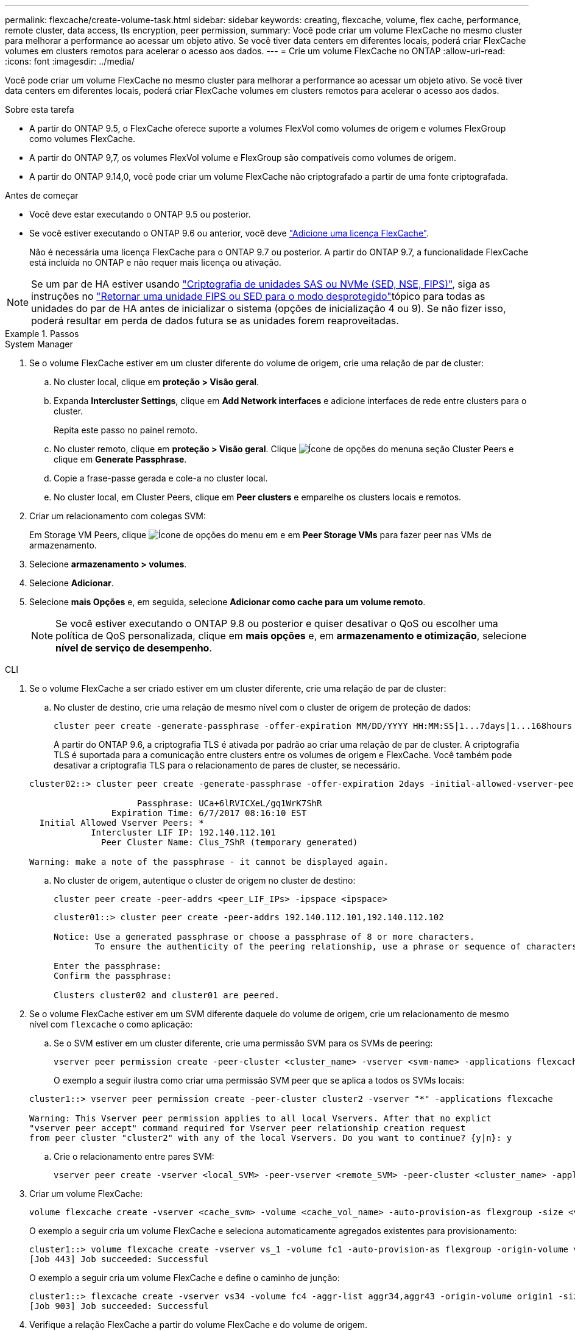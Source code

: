 ---
permalink: flexcache/create-volume-task.html 
sidebar: sidebar 
keywords: creating, flexcache, volume, flex cache, performance, remote cluster, data access, tls encryption, peer permission, 
summary: Você pode criar um volume FlexCache no mesmo cluster para melhorar a performance ao acessar um objeto ativo. Se você tiver data centers em diferentes locais, poderá criar FlexCache volumes em clusters remotos para acelerar o acesso aos dados. 
---
= Crie um volume FlexCache no ONTAP
:allow-uri-read: 
:icons: font
:imagesdir: ../media/


[role="lead"]
Você pode criar um volume FlexCache no mesmo cluster para melhorar a performance ao acessar um objeto ativo. Se você tiver data centers em diferentes locais, poderá criar FlexCache volumes em clusters remotos para acelerar o acesso aos dados.

.Sobre esta tarefa
* A partir do ONTAP 9.5, o FlexCache oferece suporte a volumes FlexVol como volumes de origem e volumes FlexGroup como volumes FlexCache.
* A partir do ONTAP 9,7, os volumes FlexVol volume e FlexGroup são compatíveis como volumes de origem.
* A partir do ONTAP 9.14,0, você pode criar um volume FlexCache não criptografado a partir de uma fonte criptografada.


.Antes de começar
* Você deve estar executando o ONTAP 9.5 ou posterior.
* Se você estiver executando o ONTAP 9.6 ou anterior, você deve link:../system-admin/install-license-task.html["Adicione uma licença FlexCache"].
+
Não é necessária uma licença FlexCache para o ONTAP 9.7 ou posterior. A partir do ONTAP 9.7, a funcionalidade FlexCache está incluída no ONTAP e não requer mais licença ou ativação. 




NOTE: Se um par de HA estiver usando link:https://docs.netapp.com/us-en/ontap/encryption-at-rest/support-storage-encryption-concept.html["Criptografia de unidades SAS ou NVMe (SED, NSE, FIPS)"], siga as instruções no link:https://docs.netapp.com/us-en/ontap/encryption-at-rest/return-seds-unprotected-mode-task.html["Retornar uma unidade FIPS ou SED para o modo desprotegido"]tópico para todas as unidades do par de HA antes de inicializar o sistema (opções de inicialização 4 ou 9). Se não fizer isso, poderá resultar em perda de dados futura se as unidades forem reaproveitadas.

.Passos
[role="tabbed-block"]
====
.System Manager
--
. Se o volume FlexCache estiver em um cluster diferente do volume de origem, crie uma relação de par de cluster:
+
.. No cluster local, clique em *proteção > Visão geral*.
.. Expanda *Intercluster Settings*, clique em *Add Network interfaces* e adicione interfaces de rede entre clusters para o cluster.
+
Repita este passo no painel remoto.

.. No cluster remoto, clique em *proteção > Visão geral*. Clique image:icon_kabob.gif["Ícone de opções do menu"]na seção Cluster Peers e clique em *Generate Passphrase*.
.. Copie a frase-passe gerada e cole-a no cluster local.
.. No cluster local, em Cluster Peers, clique em *Peer clusters* e emparelhe os clusters locais e remotos.


. Criar um relacionamento com colegas SVM:
+
Em Storage VM Peers, clique image:icon_kabob.gif["Ícone de opções do menu"] em e em *Peer Storage VMs* para fazer peer nas VMs de armazenamento.

. Selecione *armazenamento > volumes*.
. Selecione *Adicionar*.
. Selecione *mais Opções* e, em seguida, selecione *Adicionar como cache para um volume remoto*.
+

NOTE: Se você estiver executando o ONTAP 9.8 ou posterior e quiser desativar o QoS ou escolher uma política de QoS personalizada, clique em *mais opções* e, em *armazenamento e otimização*, selecione *nível de serviço de desempenho*.



--
.CLI
--
. Se o volume FlexCache a ser criado estiver em um cluster diferente, crie uma relação de par de cluster:
+
.. No cluster de destino, crie uma relação de mesmo nível com o cluster de origem de proteção de dados:
+
[source, cli]
----
cluster peer create -generate-passphrase -offer-expiration MM/DD/YYYY HH:MM:SS|1...7days|1...168hours -peer-addrs <peer_LIF_IPs> -initial-allowed-vserver-peers <svm_name>,..|* -ipspace <ipspace_name>
----
+
A partir do ONTAP 9.6, a criptografia TLS é ativada por padrão ao criar uma relação de par de cluster. A criptografia TLS é suportada para a comunicação entre clusters entre os volumes de origem e FlexCache. Você também pode desativar a criptografia TLS para o relacionamento de pares de cluster, se necessário.

+
[listing]
----
cluster02::> cluster peer create -generate-passphrase -offer-expiration 2days -initial-allowed-vserver-peers *

                     Passphrase: UCa+6lRVICXeL/gq1WrK7ShR
                Expiration Time: 6/7/2017 08:16:10 EST
  Initial Allowed Vserver Peers: *
            Intercluster LIF IP: 192.140.112.101
              Peer Cluster Name: Clus_7ShR (temporary generated)

Warning: make a note of the passphrase - it cannot be displayed again.
----
.. No cluster de origem, autentique o cluster de origem no cluster de destino:
+
[source, cli]
----
cluster peer create -peer-addrs <peer_LIF_IPs> -ipspace <ipspace>
----
+
[listing]
----
cluster01::> cluster peer create -peer-addrs 192.140.112.101,192.140.112.102

Notice: Use a generated passphrase or choose a passphrase of 8 or more characters.
        To ensure the authenticity of the peering relationship, use a phrase or sequence of characters that would be hard to guess.

Enter the passphrase:
Confirm the passphrase:

Clusters cluster02 and cluster01 are peered.
----


. Se o volume FlexCache estiver em um SVM diferente daquele do volume de origem, crie um relacionamento de mesmo nível com `flexcache` o como aplicação:
+
.. Se o SVM estiver em um cluster diferente, crie uma permissão SVM para os SVMs de peering:
+
[source, cli]
----
vserver peer permission create -peer-cluster <cluster_name> -vserver <svm-name> -applications flexcache
----
+
O exemplo a seguir ilustra como criar uma permissão SVM peer que se aplica a todos os SVMs locais:

+
[listing]
----
cluster1::> vserver peer permission create -peer-cluster cluster2 -vserver "*" -applications flexcache

Warning: This Vserver peer permission applies to all local Vservers. After that no explict
"vserver peer accept" command required for Vserver peer relationship creation request
from peer cluster "cluster2" with any of the local Vservers. Do you want to continue? {y|n}: y
----
.. Crie o relacionamento entre pares SVM:
+
[source, cli]
----
vserver peer create -vserver <local_SVM> -peer-vserver <remote_SVM> -peer-cluster <cluster_name> -applications flexcache
----


. Criar um volume FlexCache:
+
[source, cli]
----
volume flexcache create -vserver <cache_svm> -volume <cache_vol_name> -auto-provision-as flexgroup -size <vol_size> -origin-vserver <origin_svm> -origin-volume <origin_vol_name>
----
+
O exemplo a seguir cria um volume FlexCache e seleciona automaticamente agregados existentes para provisionamento:

+
[listing]
----
cluster1::> volume flexcache create -vserver vs_1 -volume fc1 -auto-provision-as flexgroup -origin-volume vol_1 -size 160MB -origin-vserver vs_1
[Job 443] Job succeeded: Successful
----
+
O exemplo a seguir cria um volume FlexCache e define o caminho de junção:

+
[listing]
----
cluster1::> flexcache create -vserver vs34 -volume fc4 -aggr-list aggr34,aggr43 -origin-volume origin1 -size 400m -junction-path /fc4
[Job 903] Job succeeded: Successful
----
. Verifique a relação FlexCache a partir do volume FlexCache e do volume de origem.
+
.. Veja a relação do FlexCache no cluster:
+
[source, cli]
----
volume flexcache show
----
+
[listing]
----
cluster1::> volume flexcache show
Vserver Volume      Size       Origin-Vserver Origin-Volume Origin-Cluster
------- ----------- ---------- -------------- ------------- --------------
vs_1    fc1         160MB      vs_1           vol_1           cluster1
----
.. Veja todas as relações FlexCache no cluster de origem
`volume flexcache origin show-caches`
+
[listing]
----
cluster::> volume flexcache origin show-caches
Origin-Vserver Origin-Volume   Cache-Vserver    Cache-Volume   Cache-Cluster
-------------- --------------- ---------------  -------------- ---------------
vs0            ovol1           vs1              cfg1           clusA
vs0            ovol1           vs2              cfg2           clusB
vs_1           vol_1           vs_1             fc1            cluster1
----




--
====


== Resultado

O volume FlexCache foi criado com êxito. Os clientes podem montar o volume usando o caminho de junção do volume FlexCache.

.Informações relacionadas
link:../peering/index.html["Peering de cluster e SVM"]
